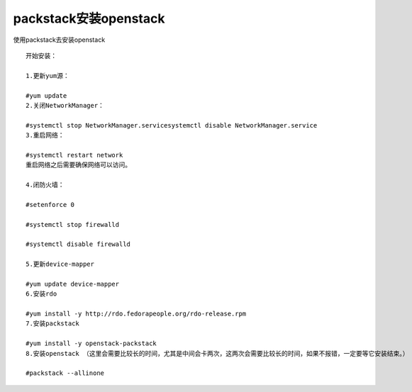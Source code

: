 packstack安装openstack
===================================

使用packstack去安装openstack


::

    开始安装：

    1.更新yum源：

    #yum update
    2.关闭NetworkManager：

    #systemctl stop NetworkManager.servicesystemctl disable NetworkManager.service
    3.重启网络：

    #systemctl restart network
    重启网络之后需要确保网络可以访问。

    4.闭防火墙：

    #setenforce 0

    #systemctl stop firewalld

    #systemctl disable firewalld

    5.更新device-mapper

    #yum update device-mapper
    6.安装rdo

    #yum install -y http://rdo.fedorapeople.org/rdo-release.rpm
    7.安装packstack

    #yum install -y openstack-packstack
    8.安装openstack （这里会需要比较长的时间，尤其是中间会卡两次，这两次会需要比较长的时间，如果不报错，一定要等它安装结束。）

    #packstack --allinone